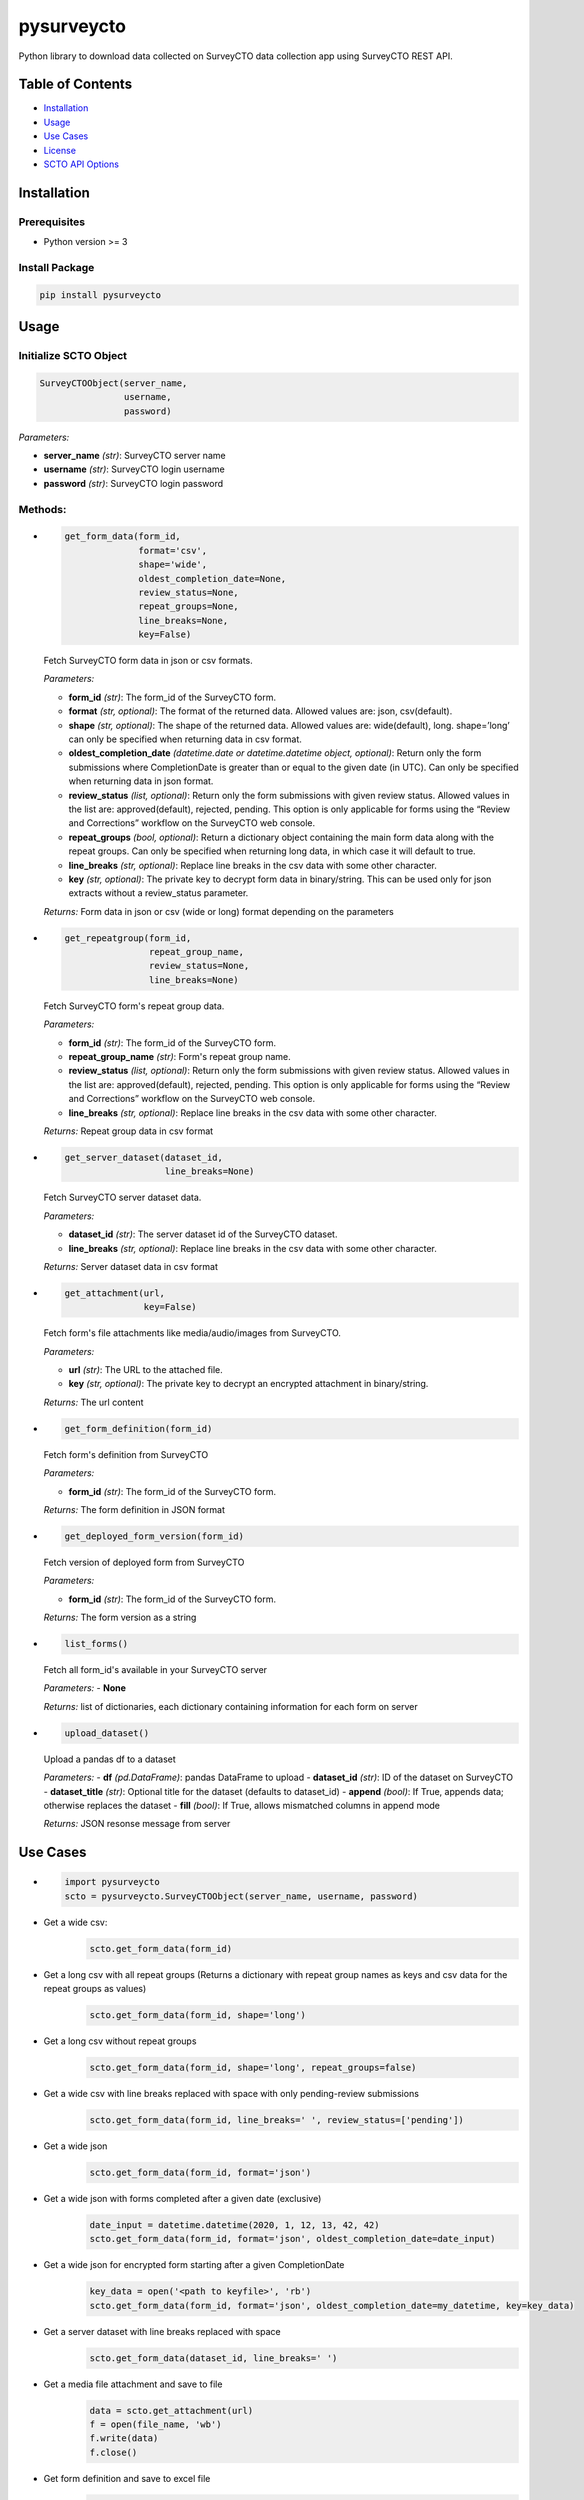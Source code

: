 ===========
pysurveycto
===========

Python library to download data collected on SurveyCTO data collection
app using SurveyCTO REST API.

Table of Contents
=================

-  `Installation <#installation>`__
-  `Usage <#usage>`__
-  `Use Cases <#use-cases>`__
-  `License <#license>`__
-  `SCTO API Options <#scto-api-options>`__


Installation
============

Prerequisites
-------------

-  Python version >= 3

Install Package
---------------

.. code:: bash

   pip install pysurveycto


Usage
=====

Initialize SCTO Object
----------------------

.. code:: python

   SurveyCTOObject(server_name, 
                   username, 
                   password)

*Parameters:*

-  **server\_name** *(str)*: SurveyCTO server name 
-  **username** *(str)*: SurveyCTO login username 
-  **password** *(str)*: SurveyCTO login password

Methods:
--------

-  
  .. code:: python
   
   get_form_data(form_id,
                 format='csv',
                 shape='wide',
                 oldest_completion_date=None,
                 review_status=None,
                 repeat_groups=None,
                 line_breaks=None,
                 key=False)

  Fetch SurveyCTO form data in json or csv formats.
  
  *Parameters:*

  -  **form\_id** *(str)*: The form\_id of the SurveyCTO form.
  -  **format** *(str, optional)*: The format of the returned data. Allowed values are: json, csv(default).
  -  **shape** *(str, optional)*: The shape of the returned data. Allowed values are: wide(default), long. shape=’long’ can only be specified when returning data in csv format.
  -  **oldest_completion_date** *(datetime.date or datetime.datetime object, optional)*: Return only the form submissions where CompletionDate is greater than or equal to the given date (in UTC). Can only be specified when returning data in json format.
  -  **review\_status** *(list, optional)*: Return only the form submissions with given review status. Allowed values in the list are: approved(default), rejected, pending. This option is only applicable for forms using the “Review and Corrections” workflow on the SurveyCTO web console.
  -  **repeat\_groups** *(bool, optional)*: Return a dictionary object containing the main form data along with the repeat groups. Can only be specified when returning long data, in which case it will default to true.
  -  **line\_breaks** *(str, optional)*: Replace line breaks in the csv data with some other character.
  -  **key** *(str, optional)*: The private key to decrypt form data in binary/string. This can be used only for json extracts without a review\_status parameter.

  *Returns:* Form data in json or csv (wide or long) format depending on the parameters


-  
  .. code:: python

   get_repeatgroup(form_id, 
                   repeat_group_name, 
                   review_status=None,                    
                   line_breaks=None) 

  Fetch SurveyCTO form's repeat group data.

  *Parameters:*

  -  **form\_id** *(str)*: The form\_id of the SurveyCTO form.
  -  **repeat\_group\_name** *(str)*: Form's repeat group name.
  -  **review\_status** *(list, optional)*: Return only the form submissions with given review status. Allowed values in the list are: approved(default), rejected, pending. This option is only applicable for forms using the “Review and Corrections” workflow on the SurveyCTO web console.
  -  **line\_breaks** *(str, optional)*: Replace line breaks in the csv data with some other character.

  *Returns:* Repeat group data in csv format


-  
  .. code:: python

   get_server_dataset(dataset_id,
                      line_breaks=None)

  Fetch SurveyCTO server dataset data.

  *Parameters:*

  -  **dataset\_id** *(str)*: The server dataset id of the SurveyCTO dataset.
  -  **line\_breaks** *(str, optional)*: Replace line breaks in the csv data with some other character.

  *Returns:* Server dataset data in csv format


-  
  .. code:: python

   get_attachment(url,
                  key=False)

  Fetch form's file attachments like media/audio/images from SurveyCTO.

  *Parameters:*

  -  **url** *(str)*: The URL to the attached file.
  -  **key** *(str, optional)*: The private key to decrypt an encrypted attachment in binary/string.

  *Returns:* The url content


-  
  .. code:: python

   get_form_definition(form_id)

  Fetch form's definition from SurveyCTO

  *Parameters:*

  -  **form\_id** *(str)*: The form\_id of the SurveyCTO form.

  *Returns:* The form definition in JSON format


-  
  .. code:: python

   get_deployed_form_version(form_id)

  Fetch version of deployed form from SurveyCTO

  *Parameters:*

  -  **form\_id** *(str)*: The form\_id of the SurveyCTO form.

  *Returns:* The form version as a string


-
  .. code:: python
  
   list_forms()
  
  Fetch all form_id's available in your SurveyCTO server

  *Parameters:*
  -  **None**

  *Returns:* list of dictionaries, each dictionary containing information for each form on server   

-
  .. code:: python
  
   upload_dataset()
  
  Upload a pandas df to a dataset

  *Parameters:*
  -  **df** *(pd.DataFrame)*: pandas DataFrame to upload
  -  **dataset_id** *(str)*: ID of the dataset on SurveyCTO
  -  **dataset_title** *(str)*: Optional title for the dataset (defaults to dataset_id)
  -  **append** *(bool)*: If True, appends data; otherwise replaces the dataset
  -  **fill** *(bool)*: If True, allows mismatched columns in append mode

  *Returns:* JSON resonse message from server


Use Cases
=========

-  
  .. code:: python

   import pysurveycto
   scto = pysurveycto.SurveyCTOObject(server_name, username, password)

-  Get a wide csv:
    .. code:: python
    
     scto.get_form_data(form_id)


-  Get a long csv with all repeat groups (Returns a dictionary with repeat group names as keys and csv data for the repeat groups as values)
    .. code:: python
    
     scto.get_form_data(form_id, shape='long')

-  Get a long csv without repeat groups
    .. code:: python
    
     scto.get_form_data(form_id, shape='long', repeat_groups=false)

-  Get a wide csv with line breaks replaced with space with only pending-review submissions
    .. code:: python
    
     scto.get_form_data(form_id, line_breaks=' ', review_status=['pending'])

-  Get a wide json
    .. code:: python
    
     scto.get_form_data(form_id, format='json')

-  Get a wide json with forms completed after a given date (exclusive)
    .. code:: python
    
     date_input = datetime.datetime(2020, 1, 12, 13, 42, 42)
     scto.get_form_data(form_id, format='json', oldest_completion_date=date_input)

-  Get a wide json for encrypted form starting after a given CompletionDate
    .. code:: python
    
     key_data = open('<path to keyfile>', 'rb')
     scto.get_form_data(form_id, format='json', oldest_completion_date=my_datetime, key=key_data)

-  Get a server dataset with line breaks replaced with space
    .. code:: python
    
     scto.get_form_data(dataset_id, line_breaks=' ')

-  Get a media file attachment and save to file
     .. code:: python
    
      data = scto.get_attachment(url)
      f = open(file_name, 'wb')   
      f.write(data)   
      f.close()

-  Get form definition and save to excel file
     .. code:: python
    
      data = scto.get_form_definition(form_id)
      questions_df = pd.DataFrame(
          data["fieldsRowsAndColumns"][1:],
          columns=data["fieldsRowsAndColumns"][0],
      )
      choices_df = pd.DataFrame(
          data["choicesRowsAndColumns"][1:],
          columns=data["choicesRowsAndColumns"][0],
      )
      settings_df = pd.DataFrame(
          data["settingsRowsAndColumns"][1:],
          columns=data["settingsRowsAndColumns"][0],
      )
      writer = pd.ExcelWriter(file_name, engine="openpyxl")
      questions_df.to_excel(writer, sheet_name="survey", index=False)
      choices_df.to_excel(writer, sheet_name="choices", index=False)
      settings_df.to_excel(writer, sheet_name="settings", index=False)
      writer.save()

-  Get form version
     .. code:: python
    
      version = scto.get_deployed_form_version(form_id)

License 
=======

`The MIT License (MIT)`_


SCTO API Options
================

`SCTO API Documentation`_


.. _The MIT License (MIT): https://github.com/IDinsight/surveycto-python/blob/master/LICENSE.md
.. _SCTO API Documentation: https://support.surveycto.com/hc/en-us/articles/360033156894?flash_digest=0a6eded7694409181788cc46a7026897850d65b5&flash_digest=d76dde7c3ffc40f4a7f0ebd87596d32f3a52304f
